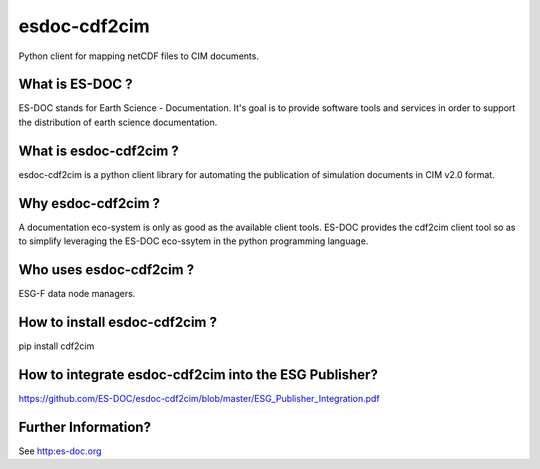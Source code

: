 esdoc-cdf2cim
=============

Python client for mapping netCDF files to CIM documents.


What is ES-DOC ?
--------------------------------------

ES-DOC stands for Earth Science - Documentation.  It's goal is to
provide software tools and services in order to support the
distribution of earth science documentation.


What is esdoc-cdf2cim ?
--------------------------------------

esdoc-cdf2cim is a python client library for automating the
publication of simulation documents in CIM v2.0 format.


Why esdoc-cdf2cim ?
--------------------------------------

A documentation eco-system is only as good as the available client
tools.  ES-DOC provides the cdf2cim client tool so as to simplify
leveraging the ES-DOC eco-ssytem in the python programming language.


Who uses esdoc-cdf2cim ?
--------------------------------------

ESG-F data node managers.



How to install esdoc-cdf2cim ?
--------------------------------------

pip install cdf2cim


How to integrate esdoc-cdf2cim into the ESG Publisher?
------------------------------------------------------

https://github.com/ES-DOC/esdoc-cdf2cim/blob/master/ESG_Publisher_Integration.pdf

Further Information? 
--------------------

See http:es-doc.org
